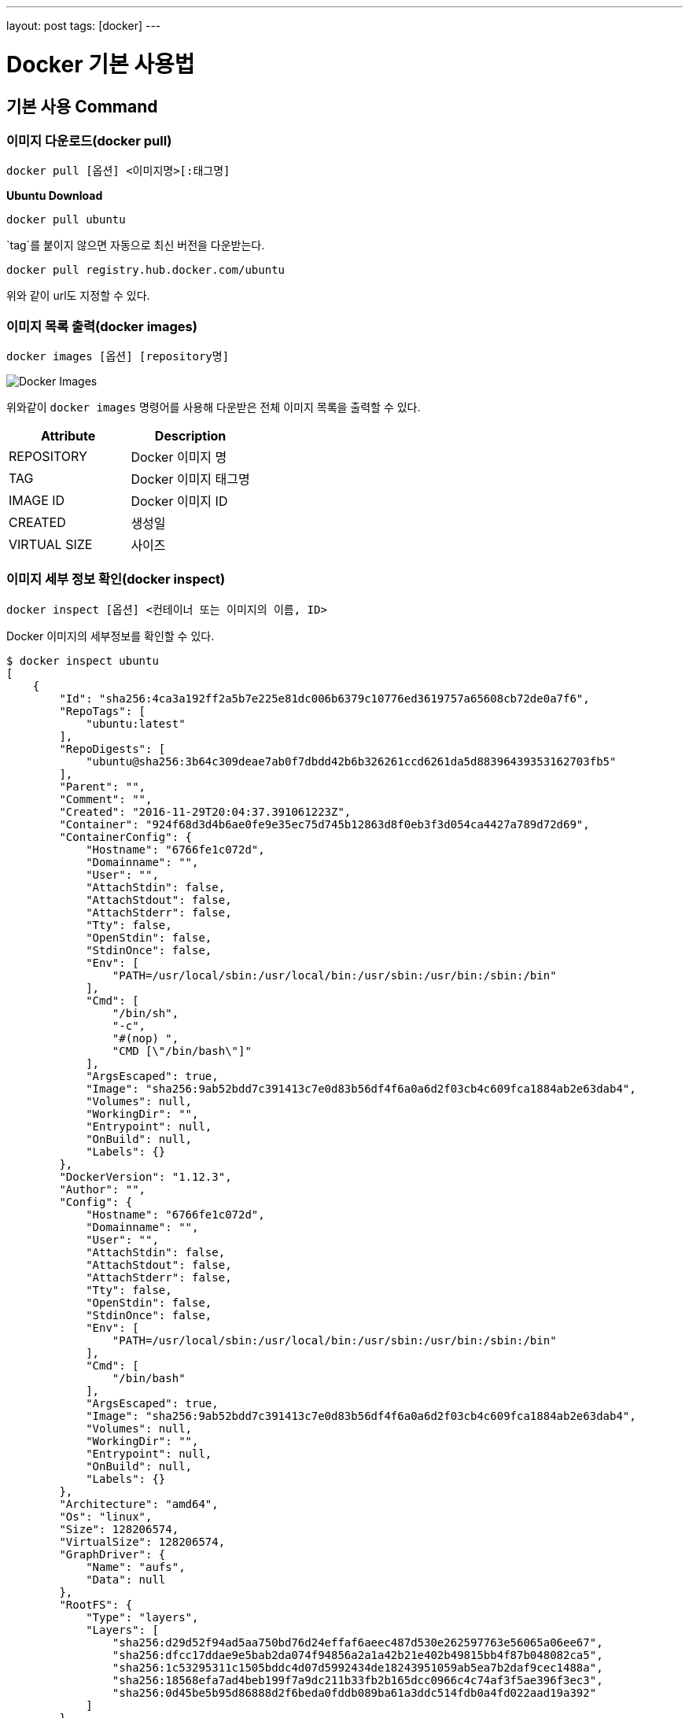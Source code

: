 ---
layout: post
tags: [docker]
---

= Docker 기본 사용법

== 기본 사용 Command

=== 이미지 다운로드(docker pull)

[source,bash]
----
docker pull [옵션] <이미지명>[:태그명]
----

*Ubuntu Download*

[source,bash]
----
docker pull ubuntu
----

`tag`를 붙이지 않으면 자동으로 최신 버전을 다운받는다.

[source,bash]
----
docker pull registry.hub.docker.com/ubuntu
----

위와 같이 url도 지정할 수 있다.

=== 이미지 목록 출력(docker images)

[source,bash]
----
docker images [옵션] [repository명]
----

image:/public/img/docker-basic-usage/docker-images.png[Docker Images]

위와같이 `docker images` 명령어를 사용해 다운받은 전체 이미지 목록을 출력할 수 있다.

|===
|Attribute |Description

|REPOSITORY |Docker 이미지 명
|TAG |Docker 이미지 태그명
|IMAGE ID |Docker 이미지 ID
|CREATED |생성일
|VIRTUAL SIZE |사이즈
|===

=== 이미지 세부 정보 확인(docker inspect)

[source,bash]
----
docker inspect [옵션] <컨테이너 또는 이미지의 이름, ID>
----

Docker 이미지의 세부정보를 확인할 수 있다.

[source,bash]
----
$ docker inspect ubuntu
[
    {
        "Id": "sha256:4ca3a192ff2a5b7e225e81dc006b6379c10776ed3619757a65608cb72de0a7f6",
        "RepoTags": [
            "ubuntu:latest"
        ],
        "RepoDigests": [
            "ubuntu@sha256:3b64c309deae7ab0f7dbdd42b6b326261ccd6261da5d88396439353162703fb5"
        ],
        "Parent": "",
        "Comment": "",
        "Created": "2016-11-29T20:04:37.391061223Z",
        "Container": "924f68d3d4b6ae0fe9e35ec75d745b12863d8f0eb3f3d054ca4427a789d72d69",
        "ContainerConfig": {
            "Hostname": "6766fe1c072d",
            "Domainname": "",
            "User": "",
            "AttachStdin": false,
            "AttachStdout": false,
            "AttachStderr": false,
            "Tty": false,
            "OpenStdin": false,
            "StdinOnce": false,
            "Env": [
                "PATH=/usr/local/sbin:/usr/local/bin:/usr/sbin:/usr/bin:/sbin:/bin"
            ],
            "Cmd": [
                "/bin/sh",
                "-c",
                "#(nop) ",
                "CMD [\"/bin/bash\"]"
            ],
            "ArgsEscaped": true,
            "Image": "sha256:9ab52bdd7c391413c7e0d83b56df4f6a0a6d2f03cb4c609fca1884ab2e63dab4",
            "Volumes": null,
            "WorkingDir": "",
            "Entrypoint": null,
            "OnBuild": null,
            "Labels": {}
        },
        "DockerVersion": "1.12.3",
        "Author": "",
        "Config": {
            "Hostname": "6766fe1c072d",
            "Domainname": "",
            "User": "",
            "AttachStdin": false,
            "AttachStdout": false,
            "AttachStderr": false,
            "Tty": false,
            "OpenStdin": false,
            "StdinOnce": false,
            "Env": [
                "PATH=/usr/local/sbin:/usr/local/bin:/usr/sbin:/usr/bin:/sbin:/bin"
            ],
            "Cmd": [
                "/bin/bash"
            ],
            "ArgsEscaped": true,
            "Image": "sha256:9ab52bdd7c391413c7e0d83b56df4f6a0a6d2f03cb4c609fca1884ab2e63dab4",
            "Volumes": null,
            "WorkingDir": "",
            "Entrypoint": null,
            "OnBuild": null,
            "Labels": {}
        },
        "Architecture": "amd64",
        "Os": "linux",
        "Size": 128206574,
        "VirtualSize": 128206574,
        "GraphDriver": {
            "Name": "aufs",
            "Data": null
        },
        "RootFS": {
            "Type": "layers",
            "Layers": [
                "sha256:d29d52f94ad5aa750bd76d24effaf6aeec487d530e262597763e56065a06ee67",
                "sha256:dfcc17ddae9e5bab2da074f94856a2a1a42b21e402b49815bb4f87b048082ca5",
                "sha256:1c53295311c1505bddc4d07d5992434de18243951059ab5ea7b2daf9cec1488a",
                "sha256:18568efa7ad4beb199f7a9dc211b33fb2b165dcc0966c4c74af3f5ae396f3ec3",
                "sha256:0d45be5b95d86888d2f6beda0fddb089ba61a3ddc514fdb0a4fd022aad19a392"
            ]
        }
    }
]
----

주요 정보는 다음과 같다.

* Image ID
* 생성일
* Docker version
* Image creator
* CPU

=== 이미지 태그 설정(docker tag)

[source,bash]
----
docker tag <image>[:tag] <docker hub 사용자명>/<image명>[:tag명]
----

Docker Hub에 생성된 이미지를 등록한다. 여기서 `docker images` 커맨드를 통해서 `IMAGE ID`가 같음을 확인할 수 있는데, 두 개의 이미지가 이름은 다르나 동일 이미지를 사용한다는 것을 확인 할 수 있다.

image:/public/img/docker-basic-usage/docker-tag.png[Docker Tag]

=== 이미지 검색(docker search)

[source,bash]
----
docker search [옵션] <검색 키워드>
----

Docker Hub에 공개된 이미지를 검색할 때 사용되는 커맨드다.

|===
|옵션 |설명

|–automated=false |Automated Build만 표시
|–no-trunc=false |모든 결과 표시
|-s[–stars=0] |특정 개수 이상의 별 수
|===
|===
|항목 |설명

|NAME |Docker Image명
|DESCRIPTION |Docker Image 설명
|STARS |해당 이미지가 받은 별 수
|OFFICIAL |공식 이미지 여부
|AUTOMATED |Dockerfile을 기반으로 자동 생성된 이미지 여부
|===

image:/public/img/docker-basic-usage/docker-search.png[Docker Search]

=== 이미지 삭제(docker rmi)

[source,bash]
----
docker rmi [옵션] <이미지명>
----

Docker Image를 삭제할 때 사용한다. 여러 이미지를 삭제하고자 할 때는 공백으로 여러 이미지명을 구분하여 입력한다.

|===
|옵션 |설명

|-f, –force=false |이미지 강제 삭제
|–no-prune=false |태그가 없는 부모 이미지를 삭제하지 않음
|===

image:/public/img/docker-basic-usage/docker-rmi.png[Docker RMI]

=== Docker Hub에 로그인(docker login)

[source,bash]
----
docker login [옵션] [서버명]
----

Docker Hub에 업로드 할 때 docker login 커맨드를 사용해 Docker Hub에 로그인 한다.
서버명을 입력하지 않으면 Docker Hub에 액세스한다. 다른 repository로 로그인 할 경우에는 해당 서버명을 입력한다.

|===
|옵션 |설명

|-u, –username=&quot;"|사용자명
-p, –password=""|패스워드
-e, –email="&quot; |이메일 주소
|===

[source,bash]
----
$ docker login
Login with your Docker ID to push and pull images from Docker Hub. If you dont have a Docker ID, head over to https://hub.docker.com to create one.
Username: 사용자명
Password: 패스워드
Login Succeeded
----

=== 이미지 업로드(docker push)

[source,bash]
----
docker push <이미지명>[:태그명]
----

Docker Hub에 이미지를 업로드할 때 `docker push` 커맨드를 사용한다.
`docker push` 커맨드 사용을 위해서는 `docker login`을 해야한다.

[source,bash]
----
$ docker push nuti0102/ubuntu:1.0
The push refers to a repository [docker.io/nuti0102/ubuntu]
0d45be5b95d8: Mounted from library/ubuntu
18568efa7ad4: Mounted from library/ubuntu
1c53295311c1: Mounted from library/ubuntu
dfcc17ddae9e: Mounted from library/ubuntu
d29d52f94ad5: Mounted from library/ubuntu
1.0: digest: sha256:3b64c309deae7ab0f7dbdd42b6b326261ccd6261da5d88396439353162703fb5 size: 1357
----

image:/public/img/docker-basic-usage/docker-push.png[Docker Push]

=== Docker Hub에서 로그아웃(docker logout)

[source,bash]
----
docker logout [서버명]
----

Docker Hub에서 로그아웃할 때 `docker logout` 커맨드를 사용한다.

[source,bash]
----
$ docker logout
Remove login credentials for https://index.docker.io/v1/
----